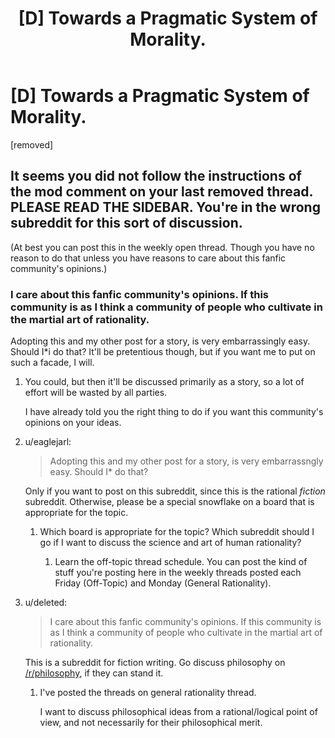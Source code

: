 #+TITLE: [D] Towards a Pragmatic System of Morality.

* [D] Towards a Pragmatic System of Morality.
:PROPERTIES:
:Score: 0
:DateUnix: 1486043399.0
:DateShort: 2017-Feb-02
:END:
[removed]


** It seems you did not follow the instructions of the mod comment on your last removed thread. PLEASE READ THE SIDEBAR. You're in the wrong subreddit for this sort of discussion.

(At best you can post this in the weekly open thread. Though you have no reason to do that unless you have reasons to care about this fanfic community's opinions.)
:PROPERTIES:
:Author: Roxolan
:Score: 2
:DateUnix: 1486044753.0
:DateShort: 2017-Feb-02
:END:

*** I care about this fanfic community's opinions. If this community is as I think a community of people who cultivate in the martial art of rationality.

Adopting this and my other post for a story, is very embarrassingly easy. Should I*i do that? It'll be pretentious though, but if you want me to put on such a facade, I will.
:PROPERTIES:
:Score: 0
:DateUnix: 1486045629.0
:DateShort: 2017-Feb-02
:END:

**** You could, but then it'll be discussed primarily as a story, so a lot of effort will be wasted by all parties.

I have already told you the right thing to do if you want this community's opinions on your ideas.
:PROPERTIES:
:Author: Roxolan
:Score: 1
:DateUnix: 1486045864.0
:DateShort: 2017-Feb-02
:END:


**** u/eaglejarl:
#+begin_quote
  Adopting this and my other post for a story, is very embarrassngly easy. Should I* do that?
#+end_quote

Only if you want to post on this subreddit, since this is the rational /fiction/ subreddit. Otherwise, please be a special snowflake on a board that is appropriate for the topic.
:PROPERTIES:
:Author: eaglejarl
:Score: 1
:DateUnix: 1486046101.0
:DateShort: 2017-Feb-02
:END:

***** Which board is appropriate for the topic? Which subreddit should I go if I want to discuss the science and art of human rationality?
:PROPERTIES:
:Score: 1
:DateUnix: 1486046745.0
:DateShort: 2017-Feb-02
:END:

****** Learn the off-topic thread schedule. You can post the kind of stuff you're posting here in the weekly threads posted each Friday (Off-Topic) and Monday (General Rationality).
:PROPERTIES:
:Author: LiteralHeadCannon
:Score: 1
:DateUnix: 1486051703.0
:DateShort: 2017-Feb-02
:END:


**** u/deleted:
#+begin_quote
  I care about this fanfic community's opinions. If this community is as I think a community of people who cultivate in the martial art of rationality.
#+end_quote

This is a subreddit for fiction writing. Go discuss philosophy on [[/r/philosophy]], if they can stand it.
:PROPERTIES:
:Score: 1
:DateUnix: 1486066230.0
:DateShort: 2017-Feb-02
:END:

***** I've posted the threads on general rationality thread.

I want to discuss philosophical ideas from a rational/logical point of view, and not necessarily for their philosophical merit.
:PROPERTIES:
:Score: 1
:DateUnix: 1486109103.0
:DateShort: 2017-Feb-03
:END:
